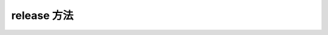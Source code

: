 ..  _tagrelease_method:

release 方法
==============

.. container:: step-block

    .. py:method:: Sensor.release()
        :module: xensesdk

        释放资源，关闭传感器

        :return: None